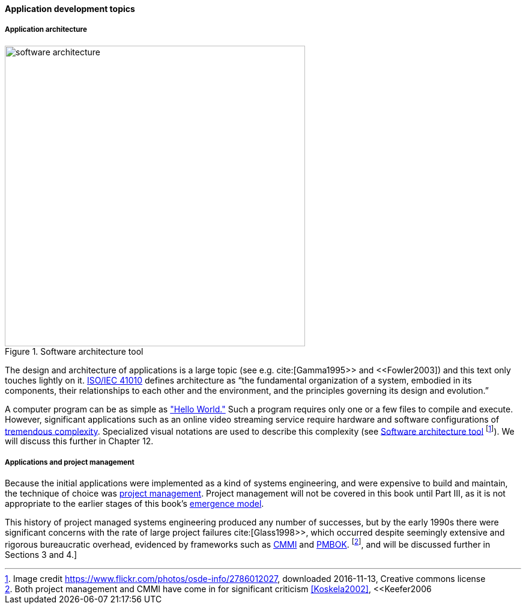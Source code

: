 ==== Application development topics

===== Application architecture



[[fig-sw-arch-500-c]]
.Software architecture tool
image::images/1_03-sw-arch.jpg[software architecture, 500]


The design and architecture of applications is a large topic (see e.g. cite:[Gamma1995>> and <<Fowler2003]) and this text only touches lightly on it. http://www.iso-architecture.org/ieee-1471/defining-architecture.html[ISO/IEC 41010] defines architecture as “the fundamental organization of a system, embodied in its components, their relationships to each other and the environment, and the principles governing its design and evolution.”

A computer program can be as simple as https://en.wikipedia.org/wiki/%22Hello,_World!%22_program["Hello World."] Such a program requires only one or a few files to compile and execute. However, significant applications such as an online video streaming service require hardware and software configurations of http://techblog.netflix.com/search/label/cloud%20architecture[tremendous complexity].  Specialized visual notations are used to describe this complexity (see <<fig-sw-arch-500-c>> footnote:[Image credit https://www.flickr.com/photos/osde-info/2786012027, downloaded 2016-11-13, Creative commons license]). We will discuss this further in Chapter 12.

===== Applications and project management
Because the initial applications were implemented as a kind of systems engineering, and were expensive to build and maintain, the technique of choice was https://en.wikipedia.org/wiki/Project_management[project management]. Project management will not be covered in this book until Part III, as it is not appropriate to the earlier stages of this book's http://dm-academy.github.io/aitm/#_a_process_of_emergence[emergence model].

This history of project managed systems engineering produced any number of successes, but by the early 1990s there were significant concerns with the rate of large project failures cite:[Glass1998>>, which occurred despite seemingly extensive and rigorous bureaucratic overhead, evidenced by frameworks such as https://en.wikipedia.org/wiki/Capability_Maturity_Model_Integration[CMMI] and https://en.wikipedia.org/wiki/Project_Management_Body_of_Knowledge[PMBOK]. footnote:[Both project management and CMMI have come in for significant criticism <<Koskela2002>>, <<Keefer2006], and will be discussed further in Sections 3 and 4.]

ifdef::collaborator-draft[]
_Second draft ideas_

 QA beyond test driven development - big oversight

 ===== SOA, APIs and microservices

* Microservices

 [this section needs to be written]

  add discussion of patterns/antipatterns and link throughout.

 ===== When waterfall may be appropriate
  [Packaged software acquisition - relatively more sequential - but open-loop approaches are always more risky - open loop not defined yet - ]

  * Pairing, swarming, mobbing http://www.jrothman.com/mpd/project-management/2014/07/how-pairing-swarming-work-why-they-will-improve-your-products/

endif::collaborator-draft[]
